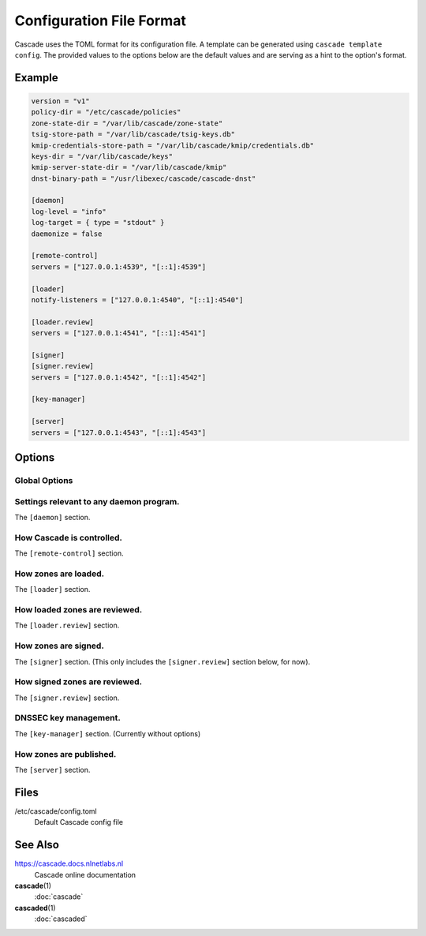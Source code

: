 Configuration File Format
=========================

Cascade uses the TOML format for its configuration file. A template can be
generated using ``cascade template config``. The provided values to the options
below are the default values and are serving as a hint to the option's format.

Example
-------

.. code-block:: text

    version = "v1"
    policy-dir = "/etc/cascade/policies"
    zone-state-dir = "/var/lib/cascade/zone-state"
    tsig-store-path = "/var/lib/cascade/tsig-keys.db"
    kmip-credentials-store-path = "/var/lib/cascade/kmip/credentials.db"
    keys-dir = "/var/lib/cascade/keys"
    kmip-server-state-dir = "/var/lib/cascade/kmip"
    dnst-binary-path = "/usr/libexec/cascade/cascade-dnst"

    [daemon]
    log-level = "info"
    log-target = { type = "stdout" }
    daemonize = false

    [remote-control]
    servers = ["127.0.0.1:4539", "[::1]:4539"]

    [loader]
    notify-listeners = ["127.0.0.1:4540", "[::1]:4540"]

    [loader.review]
    servers = ["127.0.0.1:4541", "[::1]:4541"]

    [signer]
    [signer.review]
    servers = ["127.0.0.1:4542", "[::1]:4542"]

    [key-manager]

    [server]
    servers = ["127.0.0.1:4543", "[::1]:4543"]

Options
-------

Global Options
++++++++++++++

.. option:: version = "v1"

   The configuration file version. (REQUIRED)

   This is the only required option.  All other settings, and their defaults,
   are associated with this version number.  More versions may be added in the
   future and Cascade may drop support for older versions over time.

   - ``v1``: This format.

.. option:: policy-dir = "/etc/cascade/policies"

   The directory storing zone policies.

   Zone policies are user-managed files configuring groups of zones.  You can
   modify them as you like, then ask Cascade to reload them with ``cascade
   policy reload``.

.. option:: zone-state-dir = "/var/lib/cascade/zone-state"

   The directory storing per-zone state files.

   Cascade maintains an internal state file for every known zone here.  These
   files should not be modified manually, but they can be backed up and
   restored in the event of filesystem corruption.

.. option:: tsig-store-path = "/var/lib/cascade/tsig-keys.db"

   The file storing TSIG key secrets.

   This is an internal state file containing sensitive cryptographic material.
   It should not be modified manually, but it can be backed up and restored in
   the event of filesystem corruption.  Carefully consider its security.

   Note: This setting is not used at present as the alpha version of Cascade
   does not yet support TSIG keys.

.. option:: kmip-credentials-store-path = "/var/lib/cascade/kmip/credentials.db"

   The file storing KMIP credentials.

   This is an internal state file containing sensitive KMIP server login
   credentials. It should not be modified manually, but it can be backed up
   and restored in the event of filesystem corruption.  Carefully consider
   its security.

.. option:: keys-dir = "/var/lib/cascade/keys"

   The directory storing rollover states and on-disk DNSSEC keys.

   For every zone, the state of its DNSSEC keys (which keys are used, on-going
   rollovers, etc.) are stored here.  If on-disk keys are used to sign zones,
   they are stored also here.

   The organization of this directory (file names and file formats) constitutes
   internal implementation details.  It should not be modified manually, but it
   can be backed up and restored in the event of filesystem corruption.
   Carefully consider its security.

.. option:: kmip-server-state-dir = "/var/lib/cascade/kmip"

   The directory containing KMIP server state.

   Information about known KMIP servers is stored in this directory.

   The organization of this directory (file names and file formats) constitutes
   internal implementation details.  It should not be modified manually, but it
   can be backed up and restored in the event of filesystem corruption.

.. option:: dnst-binary-path = "/usr/libexec/cascade/cascade-dnst"

   The path to the dnst binary Cascade should use.

   Cascade relies on a Cascade specific verison of the (not yet officially
   released) ``dnst`` program (<https://github.com/NLnetLabs/dnst>) in order
   to perform DNSSEC key management.  You can specify an absolute path here, or
   just ``dnst`` if it is in $PATH.



Settings relevant to any daemon program.
++++++++++++++++++++++++++++++++++++++++

The ``[daemon]`` section.

.. option:: log-level = "info"

   The minimum severity of the messages logged by the daemon.

   Messages at or above the specified severity level will be logged.  The
   following levels are defined:

   - ``trace``: A function or variable was interacted with, for debugging.
   - ``debug``: Something occurred that may be relevant to debugging.
   - ``info``: Things are proceeding as expected.
   - ``warning``: Something does not appear to be correct.
   - ``error``: Something went wrong (but Cascade can recover).
   - ``critical``: Something went wrong and Cascade can't function at all.

.. option:: log-target = { type = "stdout" }
.. option:: log-target = { type = "stderr" }
.. option:: log-target = { type = "syslog" }
.. option:: log-target = { type = "file", path = "cascaded.log" }

   The location the daemon writes logs to.

   - type ``file``: Logs are appended line-by-line to the specified file path.

     If it is a terminal, ANSI escape codes may be used to style the output.

   - type ``stdout``: Logs are written to stdout. (The default)

     If it is a terminal, ANSI escape codes may be used to style the output.

   - type ``stderr``: Logs are written to stderr.

     If it is a terminal, ANSI escape codes may be used to style the output.

   - type ``syslog``: Logs are written to the UNIX syslog.

     This option is only supported on UNIX systems.

.. option:: daemonize = false

   Whether to apply internal daemonization.

   'Daemonization' involves several steps:

   - Forking the process to disconnect it from the terminal
   - Tracking the new process' PID (by storing it in a file)
   - Binding privileged ports (below 1024) as configured
   - Dropping administrator privileges

   These features may be provided by an external system service manager, such
   as systemd.  If no such service manager is being used, Cascade can provide
   such features itself, by setting this option to ``true``.  This will also
   enable the ``pid-file`` and ``identity`` settings (although they remain
   optional).

.. TODO: Link to a dedicated systemd / daemonization guide for Cascade.

.. option:: pid-file = "/var/run/cascade.pid"

   The path to a PID file to maintain, if any.

   If specified, Cascade will maintain a PID file at this location; it will be
   a simple plain-text file containing the PID number of the daemon process.
   This option is only supported if ``daemonize`` is true.

.. option:: identity = "cascade:cascade"

   An identity (user and group) to assume after startup.

   Cascade will assume the specified identity after initialization.  Note that
   this will fail if Cascade is started without administrator privileges.  This
   option is only supported if ``daemonize`` is ``true``.

   The identity can be specified as ``<user>:<group>`` or just ``<user>``; in the
   latter case, the identically named group will be used.  Numeric IDs are not
   supported; only names can be used.

   .. NOTE:: When using systemd, you should rely on its 'User=' and 'Group='
       options instead.  See <https://www.freedesktop.org/software/systemd/man/latest/systemd.exec.html#User=>.


How Cascade is controlled.
++++++++++++++++++++++++++

The ``[remote-control]`` section.

.. option:: servers = ["127.0.0.1:4539", "[::1]:4539"]

   Where to serve Cascade's HTTP API.

   The HTTP API can be used to monitor and control Cascade.  The addresses
   refer to TCP sockets that will be listened on for HTTP requests.  At the
   moment, security mechanisms like TLS are not supported.

   These sockets may be bound by systemd and passed into Cascade.  If systemd
   does not provide them, Cascade will bind them itself (and will do so before
   dropping privileges, if that is enabled).


How zones are loaded.
+++++++++++++++++++++

The ``[loader]`` section.

.. option:: notify-listeners = ["127.0.0.1:4540", "[::1]:4540"]

   Where to listen for zone change notifications.

   A DNS server will be bound to these addresses.  If a DNS NOTIFY message for
   a known zone is received there, the zone will be reloaded appropriately.

   Unless explicitly specified (e.g. ``udp://localhost:4540``), each address will
   be served over UDP and TCP.  An empty array will disable listening entirely.

   These sockets may be bound by systemd and passed into Cascade.  If systemd
   does not provide them, Cascade will bind them itself (and will do so before
   dropping privileges, if that is enabled).


How loaded zones are reviewed.
++++++++++++++++++++++++++++++

The ``[loader.review]`` section.

.. option:: servers = ["127.0.0.1:4541", "[::1]:4541"]

   Where to serve loaded zones for review.

   A DNS server will be bound to these addresses, and will serve the contents
   of all loaded zones.  This can be used to verify the consistency of these
   zones.

   Unless explicitly specified (e.g. ``udp://localhost:4541``), each address will
   be served over UDP and TCP.  An empty array will disable serving entirely.

   These sockets may be bound by systemd and passed into Cascade.  If systemd
   does not provide them, Cascade will bind them itself (and will do so before
   dropping privileges, if that is enabled).


How zones are signed.
+++++++++++++++++++++

The ``[signer]`` section. (This only includes the ``[signer.review]`` section
below, for now).

How signed zones are reviewed.
++++++++++++++++++++++++++++++

The ``[signer.review]`` section.

.. option:: servers = ["127.0.0.1:4542", "[::1]:4542"]

   Where to serve signed zones for review.

   A DNS server will be bound to these addresses, and will serve the contents
   of all signed (but not necessarily published) zones.  This can be used to
   check the correctness of the signer.

   Unless explicitly specified (e.g. ``udp://localhost:4542``), each address will
   be served over UDP and TCP.  An empty array will disable serving entirely.

   These sockets may be bound by systemd and passed into Cascade.  If systemd
   does not provide them, Cascade will bind them itself (and will do so before
   dropping privileges, if that is enabled).


DNSSEC key management.
++++++++++++++++++++++

The ``[key-manager]`` section. (Currently without options)


How zones are published.
++++++++++++++++++++++++

The ``[server]`` section.

.. option:: servers = ["127.0.0.1:4543", "[::1]:4543"]

   Where to serve published zones.

   A DNS server will be bound to these addresses, and will serve the contents
   of all published zones.  This is the final output from Cascade.

   Unless explicitly specified (e.g. ``udp://localhost:4543``), each address will
   be served over UDP and TCP.  At least one address must be specified.

   These sockets may be bound by systemd and passed into Cascade.  If systemd
   does not provide them, Cascade will bind them itself (and will do so before
   dropping privileges, if that is enabled).


Files
-----

/etc/cascade/config.toml
    Default Cascade config file

See Also
--------

https://cascade.docs.nlnetlabs.nl
    Cascade online documentation

**cascade**\ (1)
    :doc:`cascade`

**cascaded**\ (1)
    :doc:`cascaded`

